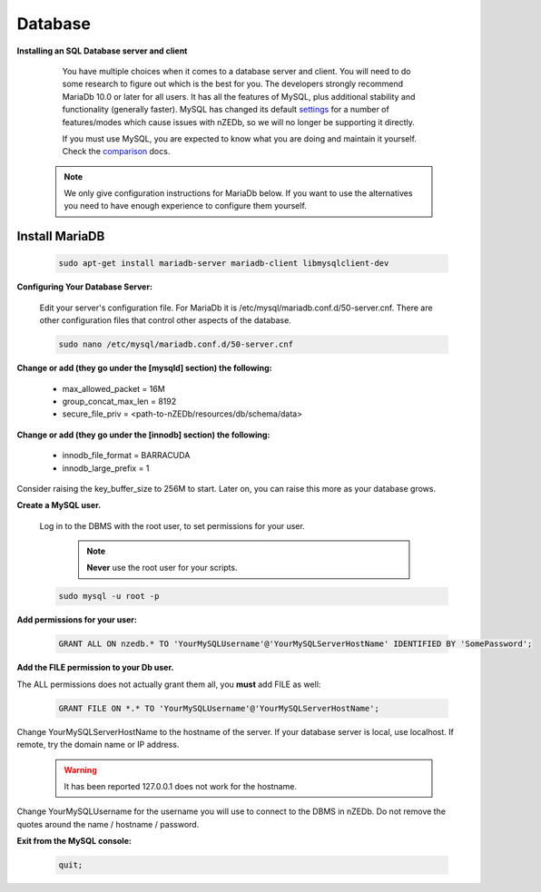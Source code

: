 .. _comparison: https://mariadb.com/kb/en/mariadb-versus-mysql-compatibility/

.. _settings: https://mariadb.com/kb/en/mariadb/system-variable-differences-between-mariadb-100-and-mysql-56/

Database
--------

**Installing an SQL Database server and client**

  You have multiple choices when it comes to a database server and client. You will need to do some research to figure out which is the best for you. The developers strongly recommend MariaDb 10.0 or later for all users. It has all the features of MySQL, plus additional stability and functionality (generally faster). MySQL has changed its default settings_ for a number of features/modes which cause issues with nZEDb, so we will no longer be supporting it directly.

  If you must use MySQL, you are expected to know what you are doing and maintain it yourself. Check the comparison_ docs.

 .. NOTE:: We only give configuration instructions for MariaDb below. If you want to use the alternatives you need to have enough experience to configure them yourself.


Install MariaDB
+++++++++++++++

 .. code:: bash

  sudo apt-get install mariadb-server mariadb-client libmysqlclient-dev


**Configuring Your Database Server:**

 Edit your server's configuration file. For MariaDb it is /etc/mysql/mariadb.conf.d/50-server.cnf. There are other configuration files that control other aspects of the database.

 .. code:: bash

  sudo nano /etc/mysql/mariadb.conf.d/50-server.cnf


**Change or add (they go under the [mysqld] section) the following:**

 * max_allowed_packet = 16M
 * group_concat_max_len = 8192
 * secure_file_priv = <path-to-nZEDb/resources/db/schema/data>

**Change or add (they go under the [innodb] section) the following:**

 * innodb_file_format = BARRACUDA
 * innodb_large_prefix = 1


Consider raising the key_buffer_size to 256M to start. Later on, you can raise this more as your database grows.


**Create a MySQL user.**

 Log in to the DBMS with the root user, to set permissions for your user.

  .. NOTE:: **Never** use the root user for your scripts.

 .. code:: bash

  sudo mysql -u root -p


**Add permissions for your user:**

 .. code:: mysql

  GRANT ALL ON nzedb.* TO 'YourMySQLUsername'@'YourMySQLServerHostName' IDENTIFIED BY 'SomePassword';


**Add the FILE permission to your Db user.**

The ALL permissions does not actually grant them all, you **must** add FILE as well:

 .. code:: mysql

  GRANT FILE ON *.* TO 'YourMySQLUsername'@'YourMySQLServerHostName';

Change YourMySQLServerHostName to the hostname of the server. If your database server is local, use localhost. If remote, try the domain name or IP address.

 .. warning:: It has been reported 127.0.0.1 does not work for the hostname.

Change YourMySQLUsername for the username you will use to connect to the DBMS in nZEDb.  Do not remove the quotes around the name / hostname / password.


**Exit from the MySQL console:**

 .. code:: mysql

  quit;
